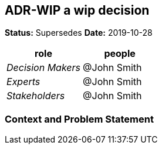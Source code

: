 // Include contents of docinfo.html
:docinfo1:
:wip: pass:quotes[[.label.wip]#In Progress#]
:decided: pass:q[[.label.decided]#Decided#]
:completed: pass:q[[.label.updated]#Completed By#]
:completes: pass:q[[.label.updated]#Completes#]
:supersedes: pass:q[[.label.updated]#Supersedes#]
:superseded: pass:q[[.label.obsoleted]#Superseded By#]
:obsoleted: pass:q[[.label.obsoleted]#Obsolete#]

== ADR-WIP a wip decision

*Status:* {supersedes}  *Date:* 2019-10-28

[cols=",",options="header",%autowidth]
|===
|role |people
|_Decision Makers_ |@John Smith
|_Experts_ |@John Smith
|_Stakeholders_ |@John Smith
|===

=== Context and Problem Statement
......